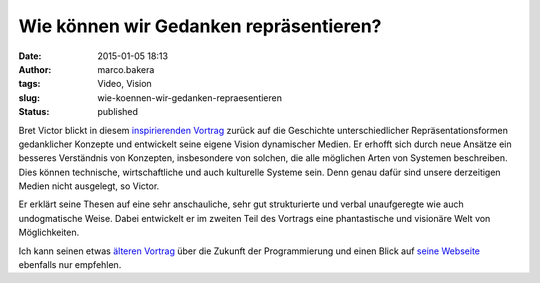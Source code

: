 Wie können wir Gedanken repräsentieren?
#######################################
:date: 2015-01-05 18:13
:author: marco.bakera
:tags: Video, Vision
:slug: wie-koennen-wir-gedanken-repraesentieren
:status: published

Bret Victor blickt in diesem 
`inspirierenden Vortrag <https://vimeo.com/115154289>`_ zurück auf die
Geschichte unterschiedlicher Repräsentationsformen gedanklicher Konzepte
und entwickelt seine eigene Vision dynamischer Medien. Er erhofft sich
durch neue Ansätze ein besseres Verständnis von Konzepten, insbesondere
von solchen, die alle möglichen Arten von Systemen beschreiben. Dies
können technische, wirtschaftliche und auch kulturelle Systeme sein.
Denn genau dafür sind unsere derzeitigen Medien nicht ausgelegt, so
Victor.

Er erklärt seine Thesen auf eine sehr anschauliche, sehr gut
strukturierte und verbal unaufgeregte wie auch undogmatische Weise.
Dabei entwickelt er im zweiten Teil des Vortrags eine phantastische und
visionäre Welt von Möglichkeiten.

Ich kann seinen etwas `älteren
Vortrag <{filename}die-zukunft-der-programmierung.rst>`__
über die Zukunft der Programmierung und einen Blick auf `seine
Webseite <http://worrydream.com/>`__ ebenfalls nur empfehlen.
